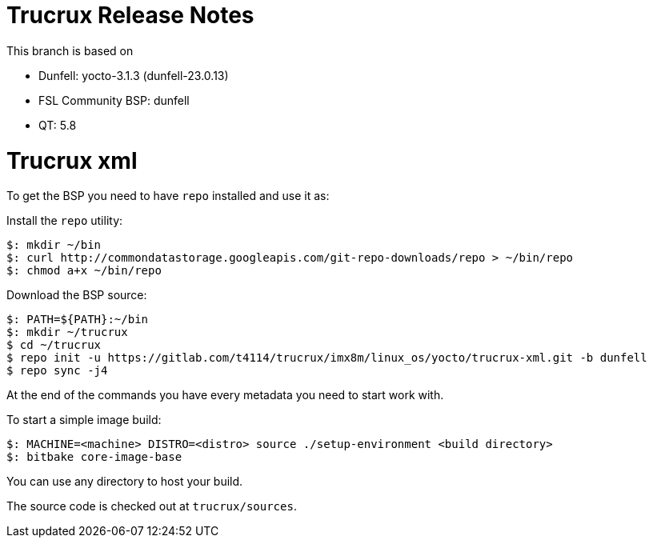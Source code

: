 = Trucrux Release Notes

This branch is based on 

* Dunfell: yocto-3.1.3 (dunfell-23.0.13)
* FSL Community BSP: dunfell
* QT: 5.8

= Trucrux xml

To get the BSP you need to have `repo` installed and use it as:

Install the `repo` utility:

[source,console]
$: mkdir ~/bin
$: curl http://commondatastorage.googleapis.com/git-repo-downloads/repo > ~/bin/repo
$: chmod a+x ~/bin/repo

Download the BSP source:

[source,console]
$: PATH=${PATH}:~/bin
$: mkdir ~/trucrux
$ cd ~/trucrux
$ repo init -u https://gitlab.com/t4114/trucrux/imx8m/linux_os/yocto/trucrux-xml.git -b dunfell
$ repo sync -j4

At the end of the commands you have every metadata you need to start work with.

To start a simple image build:

[source,console]
$: MACHINE=<machine> DISTRO=<distro> source ./setup-environment <build directory>
$: bitbake core-image-base

You can use any directory to host your build.

The source code is checked out at `trucrux/sources`.
